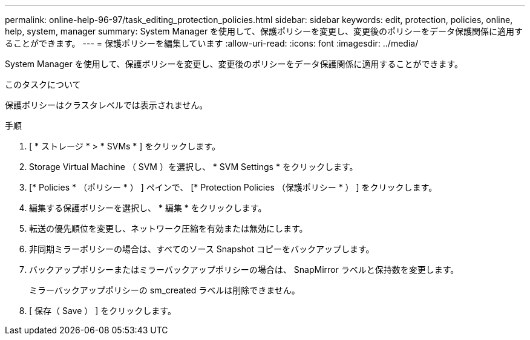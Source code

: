 ---
permalink: online-help-96-97/task_editing_protection_policies.html 
sidebar: sidebar 
keywords: edit, protection, policies, online, help, system, manager 
summary: System Manager を使用して、保護ポリシーを変更し、変更後のポリシーをデータ保護関係に適用することができます。 
---
= 保護ポリシーを編集しています
:allow-uri-read: 
:icons: font
:imagesdir: ../media/


[role="lead"]
System Manager を使用して、保護ポリシーを変更し、変更後のポリシーをデータ保護関係に適用することができます。

.このタスクについて
保護ポリシーはクラスタレベルでは表示されません。

.手順
. [ * ストレージ * > * SVMs * ] をクリックします。
. Storage Virtual Machine （ SVM ）を選択し、 * SVM Settings * をクリックします。
. [* Policies * （ポリシー * ） ] ペインで、 [* Protection Policies （保護ポリシー * ） ] をクリックします。
. 編集する保護ポリシーを選択し、 * 編集 * をクリックします。
. 転送の優先順位を変更し、ネットワーク圧縮を有効または無効にします。
. 非同期ミラーポリシーの場合は、すべてのソース Snapshot コピーをバックアップします。
. バックアップポリシーまたはミラーバックアップポリシーの場合は、 SnapMirror ラベルと保持数を変更します。
+
ミラーバックアップポリシーの sm_created ラベルは削除できません。

. [ 保存（ Save ） ] をクリックします。

